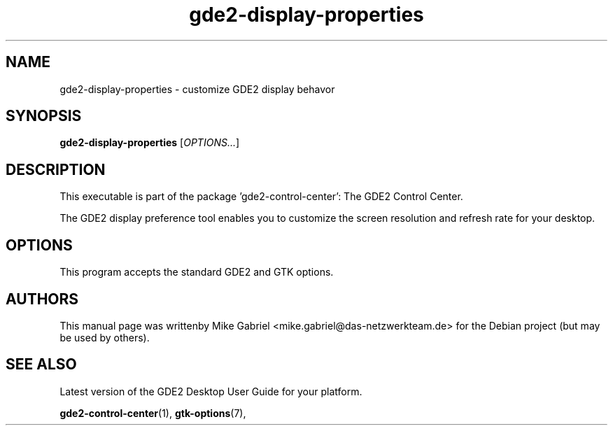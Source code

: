.\" Copyright (C) 2014 Vangelis Mouhtsis <vangelis@gnugr.org>
.\"
.\" This is free software; you may redistribute it and/or modify
.\" it under the terms of the GNU General Public License as
.\" published by the Free Software Foundation; either version 2,
.\" or (at your option) any later version.
.\"
.\" This is distributed in the hope that it will be useful, but
.\" WITHOUT ANY WARRANTY; without even the implied warranty of
.\" MERCHANTABILITY or FITNESS FOR A PARTICULAR PURPOSE.  See the
.\" GNU General Public License for more details.
.\"
.\"You should have received a copy of the GNU General Public License along
.\"with this program; if not, write to the Free Software Foundation, Inc.,
.\"51 Franklin Street, Fifth Floor, Boston, MA 02110-1301 USA.
.TH gde2-display-properties 1 "2014\-05\-02" "GDE2"
.\"
.SH "NAME"
gde2-display-properties \- customize GDE2 display behavor
.SH "SYNOPSIS"
.B gde2-display-properties
.RI [ OPTIONS... ]
.SH "DESCRIPTION"
.PP
This executable is part of the package 'gde2\-control\-center': The GDE2 Control Center.
.PP
The GDE2 display preference tool enables you to customize the screen resolution
and refresh rate for your desktop\&.
.SH OPTIONS
This program accepts the standard GDE2 and GTK options.
.SH AUTHORS
This manual page was writtenby Mike Gabriel <mike.gabriel@das-netzwerkteam.de>
for the Debian project (but may be used by others).
.SH "SEE ALSO"
.PP
Latest version of the GDE2 Desktop User Guide for your platform.
.PP
.BR "gde2-control-center" (1),
.BR "gtk-options" (7),
.PP
